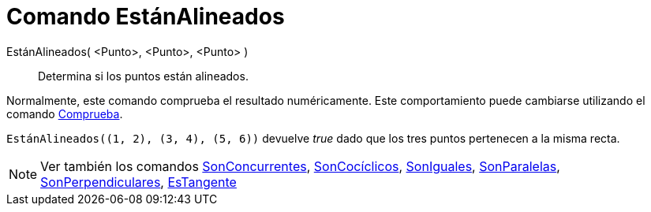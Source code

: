 = Comando EstánAlineados
:page-en: commands/AreCollinear_Command
ifdef::env-github[:imagesdir: /es/modules/ROOT/assets/images]

EstánAlineados( <Punto>, <Punto>, <Punto> )::
  Determina si los puntos están alineados.

Normalmente, este comando comprueba el resultado numéricamente. Este comportamiento puede cambiarse utilizando el
comando xref:/commands/Comprueba.adoc[Comprueba].

[EXAMPLE]
====

`++EstánAlineados((1, 2), (3, 4), (5, 6))++` devuelve _true_ dado que los tres puntos pertenecen a la misma recta.

====

[NOTE]
====

Ver también los comandos xref:/commands/SonConcurrentes.adoc[SonConcurrentes],
xref:/commands/SonCocíclicos.adoc[SonCocíclicos], xref:/commands/SonIguales.adoc[SonIguales],
xref:/commands/SonParalelas.adoc[SonParalelas], xref:/commands/SonPerpendiculares.adoc[SonPerpendiculares],
xref:/commands/EsTangente.adoc[EsTangente]
====
